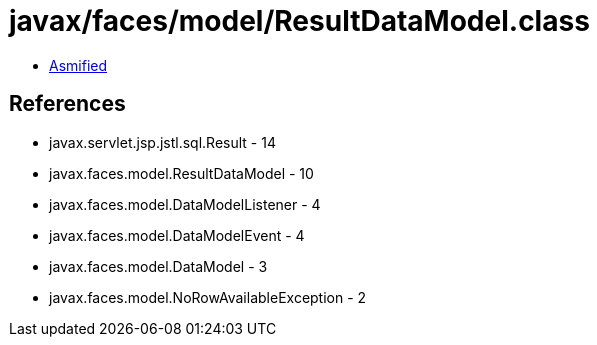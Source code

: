 = javax/faces/model/ResultDataModel.class

 - link:ResultDataModel-asmified.java[Asmified]

== References

 - javax.servlet.jsp.jstl.sql.Result - 14
 - javax.faces.model.ResultDataModel - 10
 - javax.faces.model.DataModelListener - 4
 - javax.faces.model.DataModelEvent - 4
 - javax.faces.model.DataModel - 3
 - javax.faces.model.NoRowAvailableException - 2
